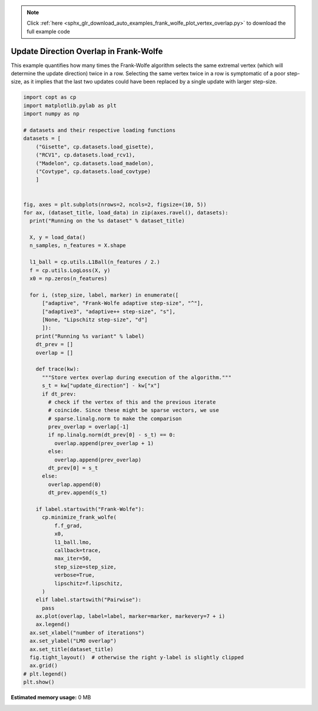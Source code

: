 .. note::
    :class: sphx-glr-download-link-note

    Click :ref:`here <sphx_glr_download_auto_examples_frank_wolfe_plot_vertex_overlap.py>` to download the full example code
.. rst-class:: sphx-glr-example-title

.. _sphx_glr_auto_examples_frank_wolfe_plot_vertex_overlap.py:


Update Direction Overlap in Frank-Wolfe
========================================

This example quantifies how many times the Frank-Wolfe algorithm selects
the same extremal vertex (which will determine the update direction) twice
in a row. Selecting the same vertex twice in a row is symptomatic of a poor
step-size, as it implies that the last two updates could have been replaced
by a single update with larger step-size.


.. code-block:: default

    import copt as cp
    import matplotlib.pylab as plt
    import numpy as np

    # datasets and their respective loading functions
    datasets = [
        ("Gisette", cp.datasets.load_gisette),
        ("RCV1", cp.datasets.load_rcv1),
        ("Madelon", cp.datasets.load_madelon),
        ("Covtype", cp.datasets.load_covtype)
        ]


    fig, axes = plt.subplots(nrows=2, ncols=2, figsize=(10, 5))
    for ax, (dataset_title, load_data) in zip(axes.ravel(), datasets):
      print("Running on the %s dataset" % dataset_title)

      X, y = load_data()
      n_samples, n_features = X.shape

      l1_ball = cp.utils.L1Ball(n_features / 2.)
      f = cp.utils.LogLoss(X, y)
      x0 = np.zeros(n_features)

      for i, (step_size, label, marker) in enumerate([
          ["adaptive", "Frank-Wolfe adaptive step-size", "^"],
          ["adaptive3", "adaptive++ step-size", "s"],
          [None, "Lipschitz step-size", "d"]
          ]):
        print("Running %s variant" % label)
        dt_prev = []
        overlap = []

        def trace(kw):
          """Store vertex overlap during execution of the algorithm."""
          s_t = kw["update_direction"] - kw["x"]
          if dt_prev:
            # check if the vertex of this and the previous iterate
            # coincide. Since these might be sparse vectors, we use
            # sparse.linalg.norm to make the comparison
            prev_overlap = overlap[-1]
            if np.linalg.norm(dt_prev[0] - s_t) == 0:
              overlap.append(prev_overlap + 1)
            else:
              overlap.append(prev_overlap)
            dt_prev[0] = s_t
          else:
            overlap.append(0)
            dt_prev.append(s_t)

        if label.startswith("Frank-Wolfe"):
          cp.minimize_frank_wolfe(
              f.f_grad,
              x0,
              l1_ball.lmo,
              callback=trace,
              max_iter=50,
              step_size=step_size,
              verbose=True,
              lipschitz=f.lipschitz,
          )
        elif label.startswith("Pairwise"):
          pass
        ax.plot(overlap, label=label, marker=marker, markevery=7 + i)
        ax.legend()
      ax.set_xlabel("number of iterations")
      ax.set_ylabel("LMO overlap")
      ax.set_title(dataset_title)
      fig.tight_layout()  # otherwise the right y-label is slightly clipped
      ax.grid()
    # plt.legend()
    plt.show()


.. rst-class:: sphx-glr-timing

   **Total running time of the script:** ( 0 minutes  0.000 seconds)

**Estimated memory usage:**  0 MB


.. _sphx_glr_download_auto_examples_frank_wolfe_plot_vertex_overlap.py:


.. only :: html

 .. container:: sphx-glr-footer
    :class: sphx-glr-footer-example



  .. container:: sphx-glr-download

     :download:`Download Python source code: plot_vertex_overlap.py <plot_vertex_overlap.py>`



  .. container:: sphx-glr-download

     :download:`Download Jupyter notebook: plot_vertex_overlap.ipynb <plot_vertex_overlap.ipynb>`


.. only:: html

 .. rst-class:: sphx-glr-signature

    `Gallery generated by Sphinx-Gallery <https://sphinx-gallery.github.io>`_
